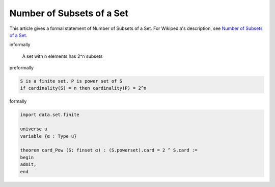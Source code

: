 Number of Subsets of a Set
--------------------------

This article gives a formal statement of Number of Subsets of a Set.  For Wikipedia's
description, see
`Number of Subsets of a Set <https://en.wikipedia.org/wiki/Power_set>`_.


informally

    A set with n elements has 2^n subsets

preformally

.. code-block:: text

    S is a finite set, P is power set of S 
    if cardinality(S) = n then cardinality(P) = 2^n
     

formally

.. code-block:: lean

    import data.set.finite

    universe u
    variable {α : Type u}

    theorem card_Pow (S: finset α) : (S.powerset).card = 2 ^ S.card :=
    begin
    admit,
    end
